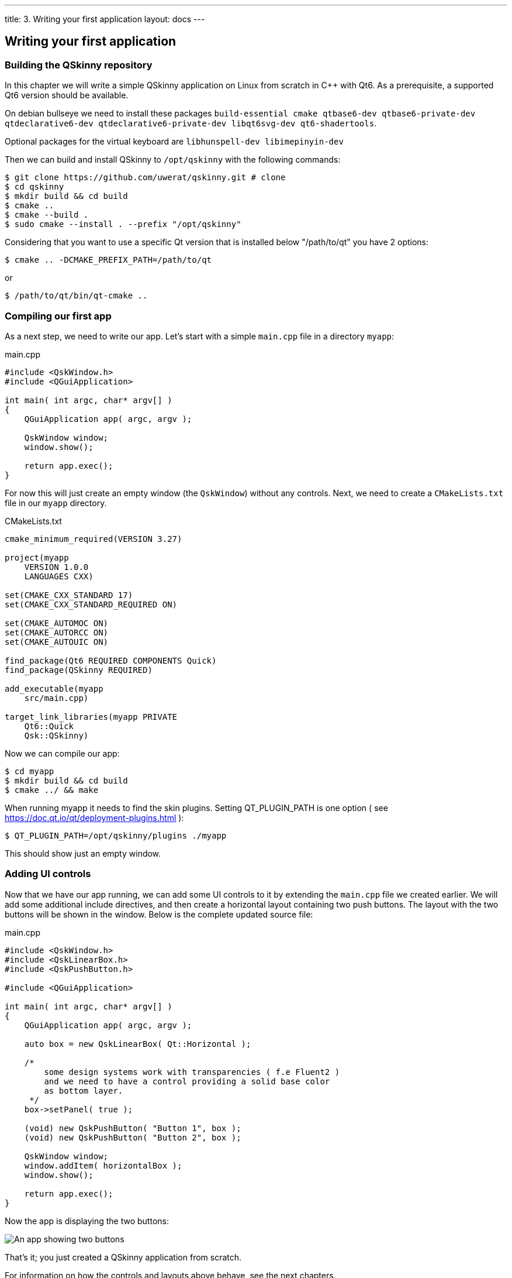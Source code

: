 ---
title: 3. Writing your first application
layout: docs
---

:doctitle: 3. Writing your first application
:notitle:

== Writing your first application

=== Building the QSkinny repository

In this chapter we will write a simple QSkinny application on Linux from scratch in C++ with Qt6.
As a prerequisite, a supported Qt6 version should be available.

On debian bullseye we need to install these packages
`build-essential cmake qtbase6-dev qtbase6-private-dev qtdeclarative6-dev qtdeclarative6-private-dev libqt6svg-dev qt6-shadertools`.

Optional packages for the virtual keyboard are `libhunspell-dev libimepinyin-dev`

Then we can build and install QSkinny to `/opt/qskinny` with the following commands:

[source,shell]
....
$ git clone https://github.com/uwerat/qskinny.git # clone
$ cd qskinny
$ mkdir build && cd build
$ cmake ..
$ cmake --build .
$ sudo cmake --install . --prefix "/opt/qskinny"
....


Considering that you want to use a specific Qt version that is installed below "/path/to/qt"
you have 2 options:

[source,shell]
....
$ cmake .. -DCMAKE_PREFIX_PATH=/path/to/qt
....

or

[source,shell]
....
$ /path/to/qt/bin/qt-cmake ..
....

=== Compiling our first app

As a next step, we need to write our app. Let's start with a simple `main.cpp` file in a directory `myapp`:

.main.cpp
[source]
....
#include <QskWindow.h>
#include <QGuiApplication>

int main( int argc, char* argv[] )
{
    QGuiApplication app( argc, argv );

    QskWindow window;
    window.show();

    return app.exec();
}
....

For now this will just create an empty window (the `QskWindow`) without any controls.
Next, we need to create a `CMakeLists.txt` file in our `myapp` directory.

.CMakeLists.txt
[source,cmake]
....
cmake_minimum_required(VERSION 3.27)

project(myapp
    VERSION 1.0.0
    LANGUAGES CXX)

set(CMAKE_CXX_STANDARD 17)
set(CMAKE_CXX_STANDARD_REQUIRED ON)

set(CMAKE_AUTOMOC ON)
set(CMAKE_AUTORCC ON)
set(CMAKE_AUTOUIC ON)

find_package(Qt6 REQUIRED COMPONENTS Quick)
find_package(QSkinny REQUIRED)

add_executable(myapp
    src/main.cpp)

target_link_libraries(myapp PRIVATE
    Qt6::Quick
    Qsk::QSkinny)
....

Now we can compile our app:

[source,shell]
....
$ cd myapp
$ mkdir build && cd build
$ cmake ../ && make
....

When running myapp it needs to find the skin plugins. Setting QT_PLUGIN_PATH is one
option ( see https://doc.qt.io/qt/deployment-plugins.html ):

[source,shell]
....
$ QT_PLUGIN_PATH=/opt/qskinny/plugins ./myapp
....

This should show just an empty window.

=== Adding UI controls

Now that we have our app running, we can add some UI controls to it by extending the `main.cpp` file we created earlier.
We will add some additional include directives, and then create a horizontal layout containing two push buttons.
The layout with the two buttons will be shown in the window. Below is the complete updated source file:

.main.cpp
[source, cpp]
....
#include <QskWindow.h>
#include <QskLinearBox.h>
#include <QskPushButton.h>

#include <QGuiApplication>

int main( int argc, char* argv[] )
{
    QGuiApplication app( argc, argv );

    auto box = new QskLinearBox( Qt::Horizontal );

    /*
        some design systems work with transparencies ( f.e Fluent2 )
        and we need to have a control providing a solid base color
        as bottom layer.
     */
    box->setPanel( true );

    (void) new QskPushButton( "Button 1", box );
    (void) new QskPushButton( "Button 2", box );

    QskWindow window;
    window.addItem( horizontalBox );
    window.show();

    return app.exec();
}
....

Now the app is displaying the two buttons:

image::/doc/tutorials/images/writing-first-application.png[An app showing two buttons]

That's it; you just created a QSkinny application from scratch.

For information on how the controls and layouts above behave, see the next chapters.
